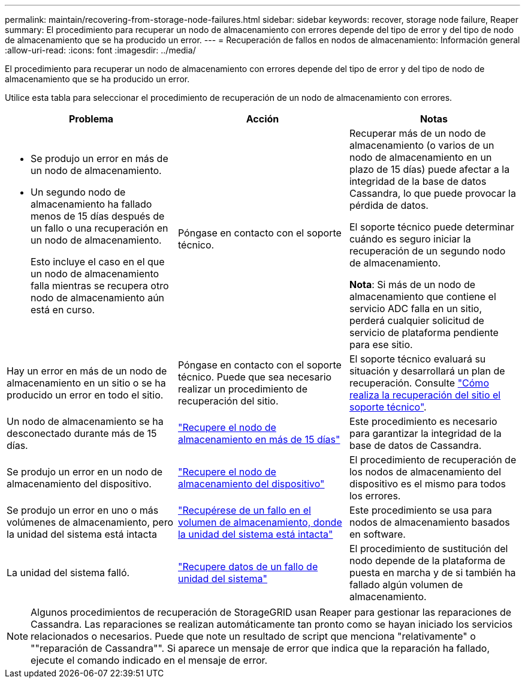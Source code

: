 ---
permalink: maintain/recovering-from-storage-node-failures.html 
sidebar: sidebar 
keywords: recover, storage node failure, Reaper 
summary: El procedimiento para recuperar un nodo de almacenamiento con errores depende del tipo de error y del tipo de nodo de almacenamiento que se ha producido un error. 
---
= Recuperación de fallos en nodos de almacenamiento: Información general
:allow-uri-read: 
:icons: font
:imagesdir: ../media/


[role="lead"]
El procedimiento para recuperar un nodo de almacenamiento con errores depende del tipo de error y del tipo de nodo de almacenamiento que se ha producido un error.

Utilice esta tabla para seleccionar el procedimiento de recuperación de un nodo de almacenamiento con errores.

[cols="1a,1a,1a"]
|===
| Problema | Acción | Notas 


 a| 
* Se produjo un error en más de un nodo de almacenamiento.
* Un segundo nodo de almacenamiento ha fallado menos de 15 días después de un fallo o una recuperación en un nodo de almacenamiento.
+
Esto incluye el caso en el que un nodo de almacenamiento falla mientras se recupera otro nodo de almacenamiento aún está en curso.


 a| 
Póngase en contacto con el soporte técnico.
 a| 
Recuperar más de un nodo de almacenamiento (o varios de un nodo de almacenamiento en un plazo de 15 días) puede afectar a la integridad de la base de datos Cassandra, lo que puede provocar la pérdida de datos.

El soporte técnico puede determinar cuándo es seguro iniciar la recuperación de un segundo nodo de almacenamiento.

*Nota*: Si más de un nodo de almacenamiento que contiene el servicio ADC falla en un sitio, perderá cualquier solicitud de servicio de plataforma pendiente para ese sitio.



 a| 
Hay un error en más de un nodo de almacenamiento en un sitio o se ha producido un error en todo el sitio.
 a| 
Póngase en contacto con el soporte técnico. Puede que sea necesario realizar un procedimiento de recuperación del sitio.
 a| 
El soporte técnico evaluará su situación y desarrollará un plan de recuperación. Consulte link:how-site-recovery-is-performed-by-technical-support.html["Cómo realiza la recuperación del sitio el soporte técnico"].



 a| 
Un nodo de almacenamiento se ha desconectado durante más de 15 días.
 a| 
link:recovering-storage-node-that-has-been-down-more-than-15-days.html["Recupere el nodo de almacenamiento en más de 15 días"]
 a| 
Este procedimiento es necesario para garantizar la integridad de la base de datos de Cassandra.



 a| 
Se produjo un error en un nodo de almacenamiento del dispositivo.
 a| 
link:recovering-storagegrid-appliance-storage-node.html["Recupere el nodo de almacenamiento del dispositivo"]
 a| 
El procedimiento de recuperación de los nodos de almacenamiento del dispositivo es el mismo para todos los errores.



 a| 
Se produjo un error en uno o más volúmenes de almacenamiento, pero la unidad del sistema está intacta
 a| 
link:recovering-from-storage-volume-failure-where-system-drive-is-intact.html["Recupérese de un fallo en el volumen de almacenamiento, donde la unidad del sistema está intacta"]
 a| 
Este procedimiento se usa para nodos de almacenamiento basados en software.



 a| 
La unidad del sistema falló.
 a| 
link:recovering-from-system-drive-failure.html["Recupere datos de un fallo de unidad del sistema"]
 a| 
El procedimiento de sustitución del nodo depende de la plataforma de puesta en marcha y de si también ha fallado algún volumen de almacenamiento.

|===

NOTE: Algunos procedimientos de recuperación de StorageGRID usan Reaper para gestionar las reparaciones de Cassandra. Las reparaciones se realizan automáticamente tan pronto como se hayan iniciado los servicios relacionados o necesarios. Puede que note un resultado de script que menciona "relativamente" o ""reparación de Cassandra"". Si aparece un mensaje de error que indica que la reparación ha fallado, ejecute el comando indicado en el mensaje de error.
